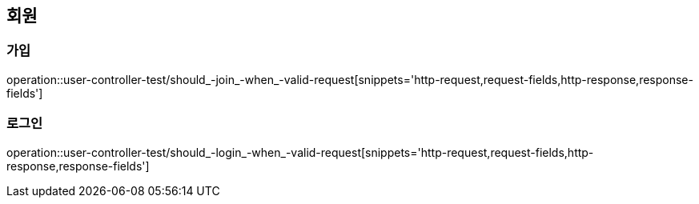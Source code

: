 == 회원

=== 가입

operation::user-controller-test/should_-join_-when_-valid-request[snippets='http-request,request-fields,http-response,response-fields']

=== 로그인

operation::user-controller-test/should_-login_-when_-valid-request[snippets='http-request,request-fields,http-response,response-fields']
